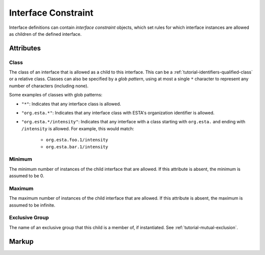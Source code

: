 .. _standard-objects-interface-constraint:

####################
Interface Constraint
####################

Interface definitions can contain *interface constraint* objects, which set rules for which
interface instances are allowed as children of the defined interface.

Attributes
==========

.. _standard-objects-interface-constraint-class:

Class
-----

The class of an interface that is allowed as a child to this interface. This can be a
:ref:`tutorial-identifiers-qualified-class` or a relative class. Classes can also be specified by a
`glob pattern`, using at most a single ``*`` character to represent any number of characters
(including none).

Some examples of classes with glob patterns:

* ``"*"``: Indicates that any interface class is allowed.
* ``"org.esta.*"``: Indicates that any interface class with ESTA's organization identifier is
  allowed.
* ``"org.esta.*/intensity"``: Indicates that any interface with a class starting with ``org.esta.``
  and ending with ``/intensity`` is allowed. For example, this would match:
   * ``org.esta.foo.1/intensity``
   * ``org.esta.bar.1/intensity``

.. _standard-objects-interface-constraint-minimum:

Minimum
-------

The minimum number of instances of the child interface that are allowed. If this attribute is
absent, the minimum is assumed to be 0.

.. _standard-objects-interface-constraint-maximum:

Maximum
-------

The maximum number of instances of the child interface that are allowed. If this attribute is
absent, the maximum is assumed to be infinite.

.. _standard-objects-interface-constraint-exclusive-group:

Exclusive Group
---------------

The name of an exclusive group that this child is a member of, if instantiated. See
:ref:`tutorial-mutual-exclusion`.

Markup
======

.. tabs::

  .. tab:: XML

    * Tag name: ``interfaceconstraint``
    * Attributes:

      * ``class``: :ref:`standard-objects-interface-constraint-class`
      * ``minimum``: :ref:`standard-objects-interface-constraint-minimum`
      * ``maximum``: :ref:`standard-objects-interface-constraint-maximum`
      * ``exclusivegroup``: :ref:`standard-objects-interface-constraint-exclusive-group`

    Example:

    .. code-block:: xml

      <interfaceconstraint class="com.acme.definitions.1/cell" minimum="1" maximum="10" />

  .. tab:: JSON

    * Type: ``interfaceconstraint``
    * Members:

      ============== ========== ============================================================
      Key            Value Type Represents
      ============== ========== ============================================================
      class          string     :ref:`standard-objects-interface-constraint-class`
      minimum        number     :ref:`standard-objects-interface-constraint-minimum`
      maximum        number     :ref:`standard-objects-interface-constraint-maximum`
      exclusivegroup string     :ref:`standard-objects-interface-constraint-exclusive-group`
      ============== ========== ============================================================

    Example:

    .. code-block:: json

      {
        "type": "interfaceconstraint",
        "class": "com.acme.definitions.1/cell",
        "minimum": 1,
        "maximum": 10
      }
